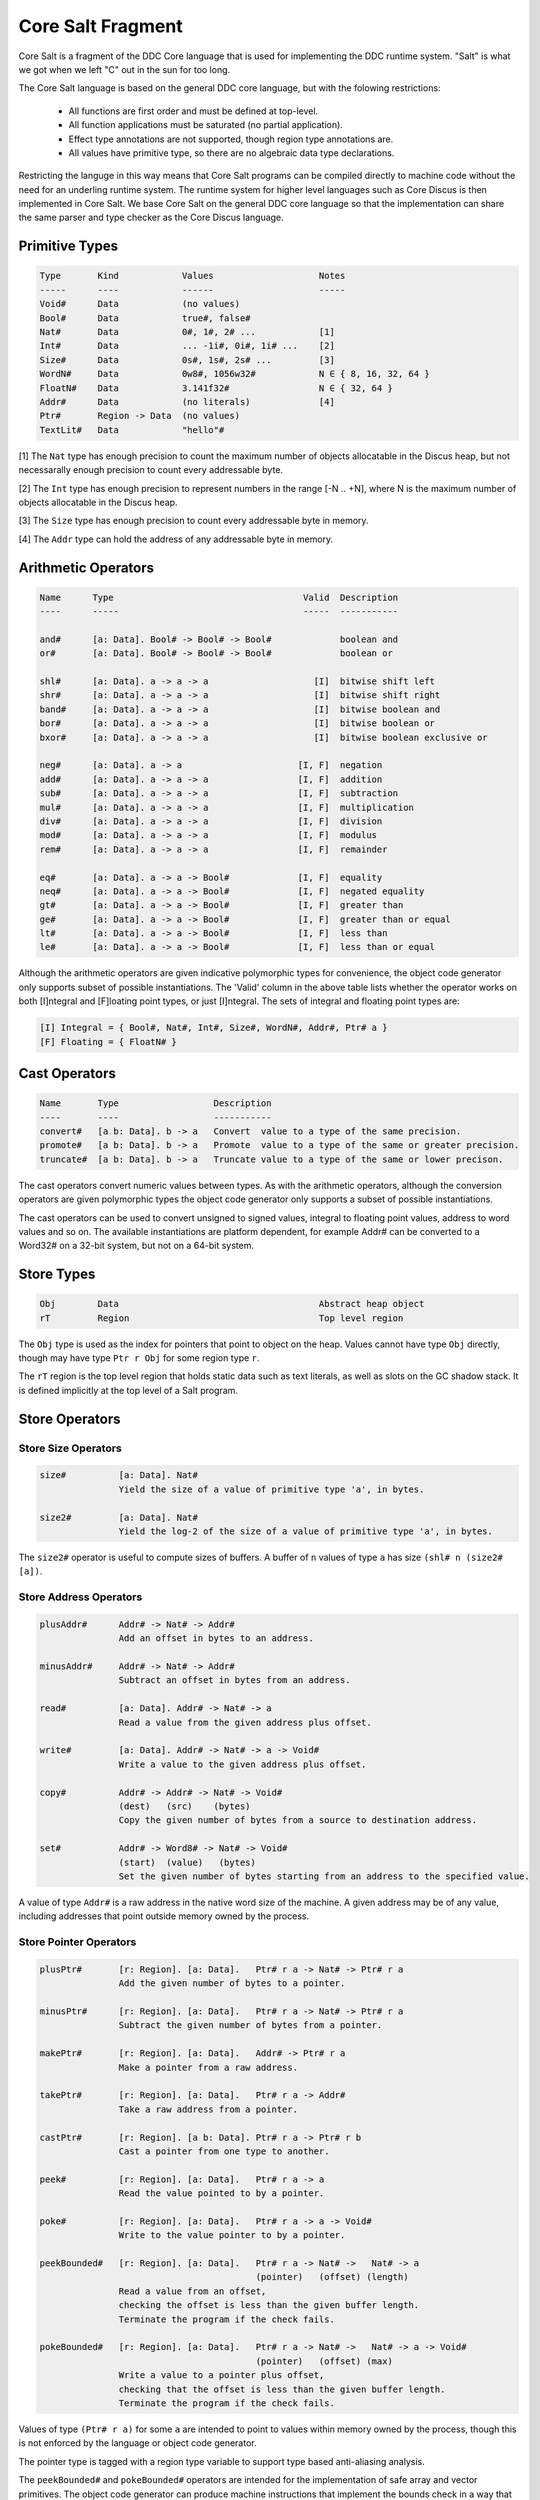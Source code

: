 
Core Salt Fragment
==================

Core Salt is a fragment of the DDC Core language that is used for implementing the DDC runtime system. "Salt" is what we got when we left "C" out in the sun for too long.

The Core Salt language is based on the general DDC core language, but with the folowing restrictions:

 * All functions are first order and must be defined at top-level.
 * All function applications must be saturated (no partial application).
 * Effect type annotations are not supported, though region type annotations are.
 * All values have primitive type, so there are no algebraic data type declarations.

Restricting the languge in this way means that Core Salt programs can be compiled directly to machine code without the need for an underling runtime system. The runtime system for higher level languages such as Core Discus is then implemented in Core Salt. We base Core Salt on the general DDC core language so that the implementation can share the same parser and type checker as the Core Discus language.


Primitive Types
---------------

.. code-block:: none

 Type       Kind            Values                    Notes
 -----      ----            ------                    -----
 Void#      Data            (no values)
 Bool#      Data            true#, false#
 Nat#       Data            0#, 1#, 2# ...            [1]
 Int#       Data            ... -1i#, 0i#, 1i# ...    [2]
 Size#      Data            0s#, 1s#, 2s# ...         [3]
 WordN#     Data            0w8#, 1056w32#            N ∈ { 8, 16, 32, 64 }
 FloatN#    Data            3.141f32#                 N ∈ { 32, 64 }
 Addr#      Data            (no literals)             [4]
 Ptr#       Region -> Data  (no values)
 TextLit#   Data            "hello"#


[1] The ``Nat`` type has enough precision to count the maximum number of objects allocatable in the Discus heap, but not necessarally enough precision to count every addressable byte.

[2] The ``Int`` type has enough precision to represent numbers in the range [-N .. +N], where N is the maximum number of objects allocatable in the Discus heap.

[3] The ``Size`` type has enough precision to count every addressable byte in memory.

[4] The ``Addr`` type can hold the address of any addressable byte in memory.


Arithmetic Operators
--------------------

.. code-block:: none

  Name      Type                                    Valid  Description
  ----      -----                                   -----  -----------

  and#      [a: Data]. Bool# -> Bool# -> Bool#             boolean and
  or#       [a: Data]. Bool# -> Bool# -> Bool#             boolean or

  shl#      [a: Data]. a -> a -> a                    [I]  bitwise shift left
  shr#      [a: Data]. a -> a -> a                    [I]  bitwise shift right
  band#     [a: Data]. a -> a -> a                    [I]  bitwise boolean and
  bor#      [a: Data]. a -> a -> a                    [I]  bitwise boolean or
  bxor#     [a: Data]. a -> a -> a                    [I]  bitwise boolean exclusive or

  neg#      [a: Data]. a -> a                      [I, F]  negation
  add#      [a: Data]. a -> a -> a                 [I, F]  addition
  sub#      [a: Data]. a -> a -> a                 [I, F]  subtraction
  mul#      [a: Data]. a -> a -> a                 [I, F]  multiplication
  div#      [a: Data]. a -> a -> a                 [I, F]  division
  mod#      [a: Data]. a -> a -> a                 [I, F]  modulus
  rem#      [a: Data]. a -> a -> a                 [I, F]  remainder

  eq#       [a: Data]. a -> a -> Bool#             [I, F]  equality
  neq#      [a: Data]. a -> a -> Bool#             [I, F]  negated equality
  gt#       [a: Data]. a -> a -> Bool#             [I, F]  greater than
  ge#       [a: Data]. a -> a -> Bool#             [I, F]  greater than or equal
  lt#       [a: Data]. a -> a -> Bool#             [I, F]  less than
  le#       [a: Data]. a -> a -> Bool#             [I, F]  less than or equal


Although the arithmetic operators are given indicative polymorphic types for convenience, the object code generator only supports subset of possible instantiations. The 'Valid' column in the above table lists whether the operator works on both [I]ntegral and [F]loating point types, or just [I]ntegral. The sets of integral and floating point types are:

.. code-block:: none

 [I] Integral = { Bool#, Nat#, Int#, Size#, WordN#, Addr#, Ptr# a }
 [F] Floating = { FloatN# }


Cast Operators
--------------

.. code-block:: none

 Name       Type                  Description
 ----       ----                  -----------
 convert#   [a b: Data]. b -> a   Convert  value to a type of the same precision.
 promote#   [a b: Data]. b -> a   Promote  value to a type of the same or greater precision.
 truncate#  [a b: Data]. b -> a   Truncate value to a type of the same or lower precison.

The cast operators convert numeric values between types. As with the arithmetic operators, although the conversion operators are given polymorphic types the object code generator only supports a subset of possible instantiations.

The cast operators can be used to convert unsigned to signed values, integral to floating point values, address to word values and so on. The available instantiations are platform dependent, for example Addr# can be converted to a Word32# on a 32-bit system, but not on a 64-bit system.


Store Types
-----------

.. code-block:: none

 Obj        Data                                      Abstract heap object
 rT         Region                                    Top level region

The ``Obj`` type is used as the index for pointers that point to object on the heap. Values cannot have type ``Obj`` directly, though may have type ``Ptr r Obj`` for some region type ``r``.

The ``rT`` region is the top level region that holds static data such as text literals, as well as slots on the GC shadow stack. It is defined implicitly at the top level of a Salt program.


Store Operators
---------------

Store Size Operators
~~~~~~~~~~~~~~~~~~~~

.. code-block:: none

 size#          [a: Data]. Nat#
                Yield the size of a value of primitive type 'a', in bytes.

 size2#         [a: Data]. Nat#
                Yield the log-2 of the size of a value of primitive type 'a', in bytes.

The ``size2#`` operator is useful to compute sizes of buffers. A buffer of ``n`` values of type ``a`` has size ``(shl# n (size2# [a])``.


Store Address Operators
~~~~~~~~~~~~~~~~~~~~~~~


.. code-block:: none

 plusAddr#      Addr# -> Nat# -> Addr#
                Add an offset in bytes to an address.

 minusAddr#     Addr# -> Nat# -> Addr#
                Subtract an offset in bytes from an address.

 read#          [a: Data]. Addr# -> Nat# -> a
                Read a value from the given address plus offset.

 write#         [a: Data]. Addr# -> Nat# -> a -> Void#
                Write a value to the given address plus offset.

 copy#          Addr# -> Addr# -> Nat# -> Void#
                (dest)   (src)    (bytes)
                Copy the given number of bytes from a source to destination address.

 set#           Addr# -> Word8# -> Nat# -> Void#
                (start)  (value)   (bytes)
                Set the given number of bytes starting from an address to the specified value.


A value of type ``Addr#`` is a raw address in the native word size of the machine. A given address may be of any value, including addresses that point outside memory owned by the process.


Store Pointer Operators
~~~~~~~~~~~~~~~~~~~~~~~

.. code-block:: none

 plusPtr#       [r: Region]. [a: Data].   Ptr# r a -> Nat# -> Ptr# r a
                Add the given number of bytes to a pointer.

 minusPtr#      [r: Region]. [a: Data].   Ptr# r a -> Nat# -> Ptr# r a
                Subtract the given number of bytes from a pointer.

 makePtr#       [r: Region]. [a: Data].   Addr# -> Ptr# r a
                Make a pointer from a raw address.

 takePtr#       [r: Region]. [a: Data].   Ptr# r a -> Addr#
                Take a raw address from a pointer.

 castPtr#       [r: Region]. [a b: Data]. Ptr# r a -> Ptr# r b
                Cast a pointer from one type to another.

 peek#          [r: Region]. [a: Data].   Ptr# r a -> a
                Read the value pointed to by a pointer.

 poke#          [r: Region]. [a: Data].   Ptr# r a -> a -> Void#
                Write to the value pointer to by a pointer.

 peekBounded#   [r: Region]. [a: Data].   Ptr# r a -> Nat# ->   Nat# -> a
                                          (pointer)   (offset) (length)
                Read a value from an offset,
                checking the offset is less than the given buffer length.
                Terminate the program if the check fails.

 pokeBounded#   [r: Region]. [a: Data].   Ptr# r a -> Nat# ->   Nat# -> a -> Void#
                                          (pointer)   (offset) (max)
                Write a value to a pointer plus offset,
                checking that the offset is less than the given buffer length.
                Terminate the program if the check fails.

Values of type ``(Ptr# r a)`` for some ``a`` are intended to point to values within memory owned by the process, though this is not enforced by the language or object code generator.

The pointer type is tagged with a region type variable to support type based anti-aliasing analysis.

The ``peekBounded#`` and ``pokeBounded#`` operators are intended for the implementation of safe array and vector primitives. The object code generator can produce machine instructions that implement the bounds check in a way that is specialized to the target platform.


Global Store Primitives
~~~~~~~~~~~~~~~~~~~~~~~

.. code-block:: none

 global#        [a: Data]. TextLit# -> Addr#
                Refer to a global variable of the given name and type.

The use of an expression such as ``(global# [Nat#] "foo"#)`` in the program causes a global variable with name ``foo`` to be defined that can hold values of type ``Nat#``. The global variable has external linkage and is thus visible to all modules in the program.


Garbage Collector Support Primitives
~~~~~~~~~~~~~~~~~~~~~~~~~~~~~~~~~~~~

.. code-block:: none

 check#         Nat# -> Bool#
                Check whether there are at least the given number of free bytes
                left in the heap.

 alloc#         Nat# -> Addr#
                Allocate the given number of bytes on the heap and return
                an address to the start of the buffer.

 allocSlot#     [r: Region]. Ptr# rT (Ptr# r Obj)
                Allocate a slot on the GC shadow stack to hold a pointer to a heap object.

 allocSlotVal#  [r: Region]. Ptr# r Obj -> Ptr# rT (Ptr# r Obj)
                Like allocSlot#, but initialize the slot with the given pointer.

Garbage collector support primitives provide hooks on the garbage collector implementation, are implementation specific, and are subject to change in later versions of the Salt language.


Control Operators
-----------------

.. code-block:: none

  fail#        Terminate the program, ungracefully.

The ``#fail`` operator is used to signal an unrecoverable runtime error, such as detection of heap corruption.



